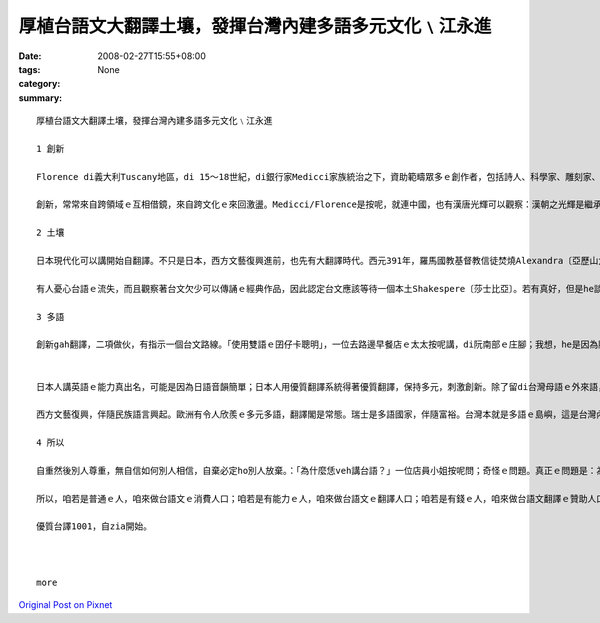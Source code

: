 厚植台語文大翻譯土壤，發揮台灣內建多語多元文化﹨江永進
#################################################################################

:date: 2008-02-27T15:55+08:00
:tags: 
:category: None
:summary: 


:: 

  厚植台語文大翻譯土壤，發揮台灣內建多語多元文化﹨江永進

  1 創新

  Florence di義大利Tuscany地區，di 15～18世紀，di銀行家Medicci家族統治之下，資助範疇眾多ｅ創作者，包括詩人、科學家、雕刻家、畫家、建築師等等，打破範疇文化界線，產生大量傑出創新突破；有人寫冊稱呼這叫「Medicci效應」；有人講世界五分之一藝術品di Florence。但是藝術之都無夠稱呼Florence，但丁、米開蘭基羅、伽利略攏是Tuscany地區ｅ人ｅ名，Florence閣是西方文藝復興閃鑠起初之都。

  創新，常常來自跨領域ｅ互相借鏡，來自跨文化ｅ來回激盪。Medicci∕Florence是按呢，就連中國，也有漢唐光輝可以觀察：漢朝之光輝是繼承自春秋戰國ｅ百家爭鳴；唐朝之燦爛是繼承自五胡亂華ｅ衝突激盪。就連咱台灣ｅ恆春民謠，也有人認為是因為原住民gah漢人之間ｅ文化衝擊促使發達。可歎ｅ是，有人ganna看著事後果實、宣稱光輝，卻是ve記源頭、翻頭迫害多元。

  2 土壤

  日本現代化可以講開始自翻譯。不只是日本，西方文藝復興進前，也先有大翻譯時代。西元391年，羅馬國教基督教信徒焚燒Alexandra〔亞歷山大〕圖書館開始，希臘古代思想科學流落阿拉伯世界。12世紀左右開始，西方開始自阿拉伯文翻譯還原古代科學、思想，恬恬進行150年以上，14世紀才陸續生出文藝復興ｅ果實。

  有人憂心台語ｅ流失，而且觀察著台文欠少可以傳誦ｅ經典作品，因此認定台文應該等待一個本土Shakespere〔莎士比亞〕。若有真好，但是he談何容易。另外一面，咱若透過翻譯世界一流作品，台文dor無需要苦苦等待m知何時可以認定誕生ｅ本土偉大作家；就算咱翻譯文筆無到一流境界，咱用一流作品做底ｅ翻譯作品，改善豐富台文現狀也無問題。對比來講，營養充足ｅ華語仝款有數量繁多ｅ翻譯品，阮小學ｅ時ｅ華語課本，真濟取自伊索寓言等，咱何理要求台文步步取自創作。

  3 多語

  創新gah翻譯，二項做伙，有指示一個台文路線。「使用雙語ｅ囝仔卡聰明」，一位去路邊早餐店ｅ太太按呢講，di阮南部ｅ庄腳；我想，he是因為腦筋需要常常轉換。可惜ｅ是，有人故意解說雙語是華語gah英語。英語di台灣，欠少真正ｅ使用環境，過度強調只是製造二流無信心ｅ國民；台語（gah客語）di台灣，才真正有使用環境。


  日本人講英語ｅ能力真出名，可能是因為日語音韻簡單；日本人用優質翻譯系統得著優質翻譯，保持多元，刺激創新。除了留di台灣母語ｅ外來語，日本語應該有指示台灣母語ｅ出路。

  西方文藝復興，伴隨民族語言興起。歐洲有令人欣羨ｅ多元多語，翻譯閣是常態。瑞士是多語國家，伴隨富裕。台灣本就是多語ｅ島嶼，這是台灣內建（built-in）ｅ文化多樣性。現在，正是咱專心培植台灣多語多元ｅ根基ｅ時。

  4 所以

  自重然後別人尊重，無自信如何別人相信，自棄必定ho別人放棄。：「為什麼恁veh講台語？」一位店員小姐按呢問；奇怪ｅ問題。真正ｅ問題是：為什麼台灣人無講母語？

  所以，咱若是普通ｅ人，咱來做台語文ｅ消費人口；咱若是有能力ｅ人，咱來做台語文ｅ翻譯人口；咱若是有錢ｅ人，咱來做台語文翻譯ｅ贊助人口。阿拉伯世界傳說著1001夜ｅ故事，豐富著生活想像；咱來共同創造台文1001譯，咱dor可以有豐富ｅ文字土壤，台灣ｅ多元多語dor可以保守，可以發展。

  優質台譯1001，自zia開始。



  more


`Original Post on Pixnet <http://daiqi007.pixnet.net/blog/post/14783058>`_